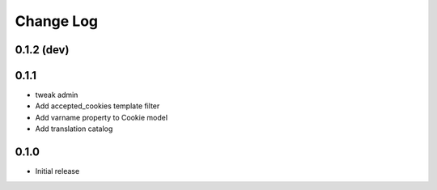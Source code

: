 ===========
Change Log
===========

0.1.2 (dev)
-----------

0.1.1
-----

* tweak admin

* Add accepted_cookies template filter

* Add varname property to Cookie model

* Add translation catalog

0.1.0
-----

* Initial release
